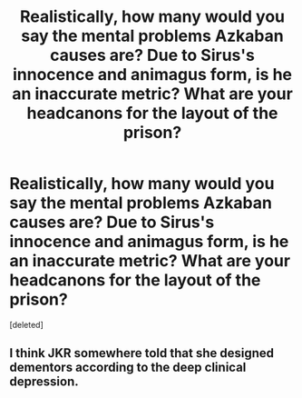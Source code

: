 #+TITLE: Realistically, how many would you say the mental problems Azkaban causes are? Due to Sirus's innocence and animagus form, is he an inaccurate metric? What are your headcanons for the layout of the prison?

* Realistically, how many would you say the mental problems Azkaban causes are? Due to Sirus's innocence and animagus form, is he an inaccurate metric? What are your headcanons for the layout of the prison?
:PROPERTIES:
:Score: 1
:DateUnix: 1597267435.0
:DateShort: 2020-Aug-13
:FlairText: Discussion
:END:
[deleted]


** I think JKR somewhere told that she designed dementors according to the deep clinical depression.
:PROPERTIES:
:Author: ceplma
:Score: 1
:DateUnix: 1597270708.0
:DateShort: 2020-Aug-13
:END:
